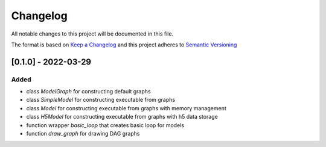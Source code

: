 Changelog
========= 
All notable changes to this project will be documented in this file.

The format is based on `Keep a Changelog <https://keepachangelog.com/en/1.0.0/>`_
and this project adheres to `Semantic Versioning <https://semver.org/spec/v2.0.0.html>`_


[0.1.0] - 2022-03-29
--------------------
Added
^^^^^
- class `ModelGraph` for constructing default graphs
- class `SimpleModel` for constructing executable from graphs
- class `Model` for constructing executable from graphs with memory management
- class `H5Model` for constructing executable from graphs with h5 data storage
- function wrapper `basic_loop` that creates basic loop for models
- function `draw_graph` for drawing DAG graphs
